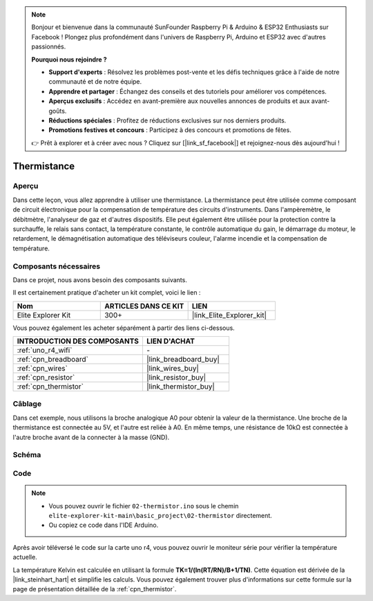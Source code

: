 .. note::

    Bonjour et bienvenue dans la communauté SunFounder Raspberry Pi & Arduino & ESP32 Enthusiasts sur Facebook ! Plongez plus profondément dans l'univers de Raspberry Pi, Arduino et ESP32 avec d'autres passionnés.

    **Pourquoi nous rejoindre ?**

    - **Support d'experts** : Résolvez les problèmes post-vente et les défis techniques grâce à l'aide de notre communauté et de notre équipe.
    - **Apprendre et partager** : Échangez des conseils et des tutoriels pour améliorer vos compétences.
    - **Aperçus exclusifs** : Accédez en avant-première aux nouvelles annonces de produits et aux avant-goûts.
    - **Réductions spéciales** : Profitez de réductions exclusives sur nos derniers produits.
    - **Promotions festives et concours** : Participez à des concours et promotions de fêtes.

    👉 Prêt à explorer et à créer avec nous ? Cliquez sur [|link_sf_facebook|] et rejoignez-nous dès aujourd'hui !

.. _basic_thermistor:

Thermistance
==========================

.. https://docs.sunfounder.com/projects/vincent-kit/en/latest/arduino/2.27_thermistor.html#ar-thermistor

Aperçu
-------------

Dans cette leçon, vous allez apprendre à utiliser une thermistance. La thermistance peut être utilisée comme composant de circuit électronique pour la compensation de température des circuits d'instruments. Dans l'ampèremètre, le débitmètre, l'analyseur de gaz et d'autres dispositifs. Elle peut également être utilisée pour la protection contre la surchauffe, le relais sans contact, la température constante, le contrôle automatique du gain, le démarrage du moteur, le retardement, le démagnétisation automatique des téléviseurs couleur, l'alarme incendie et la compensation de température.

Composants nécessaires
-------------------------

Dans ce projet, nous avons besoin des composants suivants.

Il est certainement pratique d'acheter un kit complet, voici le lien :

.. list-table::
    :widths: 20 20 20
    :header-rows: 1

    *   - Nom
        - ARTICLES DANS CE KIT
        - LIEN
    *   - Elite Explorer Kit
        - 300+
        - |link_Elite_Explorer_kit|

Vous pouvez également les acheter séparément à partir des liens ci-dessous.

.. list-table::
    :widths: 30 20
    :header-rows: 1

    *   - INTRODUCTION DES COMPOSANTS
        - LIEN D'ACHAT

    *   - :ref:`uno_r4_wifi`
        - \-
    *   - :ref:`cpn_breadboard`
        - |link_breadboard_buy|
    *   - :ref:`cpn_wires`
        - |link_wires_buy|
    *   - :ref:`cpn_resistor`
        - |link_resistor_buy|
    *   - :ref:`cpn_thermistor`
        - |link_thermistor_buy|

Câblage
----------------------

Dans cet exemple, nous utilisons la broche analogique A0 pour obtenir la valeur de la thermistance. Une broche de la thermistance est connectée au 5V, et l'autre est reliée à A0. En même temps, une résistance de 10kΩ est connectée à l'autre broche avant de la connecter à la masse (GND).

.. image:: img/02-thermistor_bb.png
    :align: center
    :width: 70%

Schéma
-----------------------

.. image:: img/02_thermistor_schematic.png
   :align: center
   :width: 70%

Code
-----------

.. note::

    * Vous pouvez ouvrir le fichier ``02-thermistor.ino`` sous le chemin ``elite-explorer-kit-main\basic_project\02-thermistor`` directement.
    * Ou copiez ce code dans l'IDE Arduino.

.. raw:: html

    <iframe src=https://create.arduino.cc/editor/sunfounder01/be5dbe68-b57d-41f0-9fc0-237b99acbe3f/preview?embed style="height:510px;width:100%;margin:10px 0" frameborder=0></iframe>

Après avoir téléversé le code sur la carte uno r4, vous pouvez ouvrir le moniteur série pour vérifier la température actuelle.

La température Kelvin est calculée en utilisant la formule **T\ K\ =1/(ln(R\ T/R\ N)/B+1/T\ N)**. Cette équation est dérivée de la |link_steinhart_hart| et simplifie les calculs. Vous pouvez également trouver plus d'informations sur cette formule sur la page de présentation détaillée de la :ref:`cpn_thermistor`.
